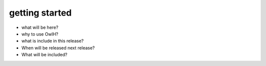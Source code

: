 .. _index:

getting started
===============

* what will be here?
* why to use OwlH?
* what is include in this release?
* When will be released next release?
* What will be included?
